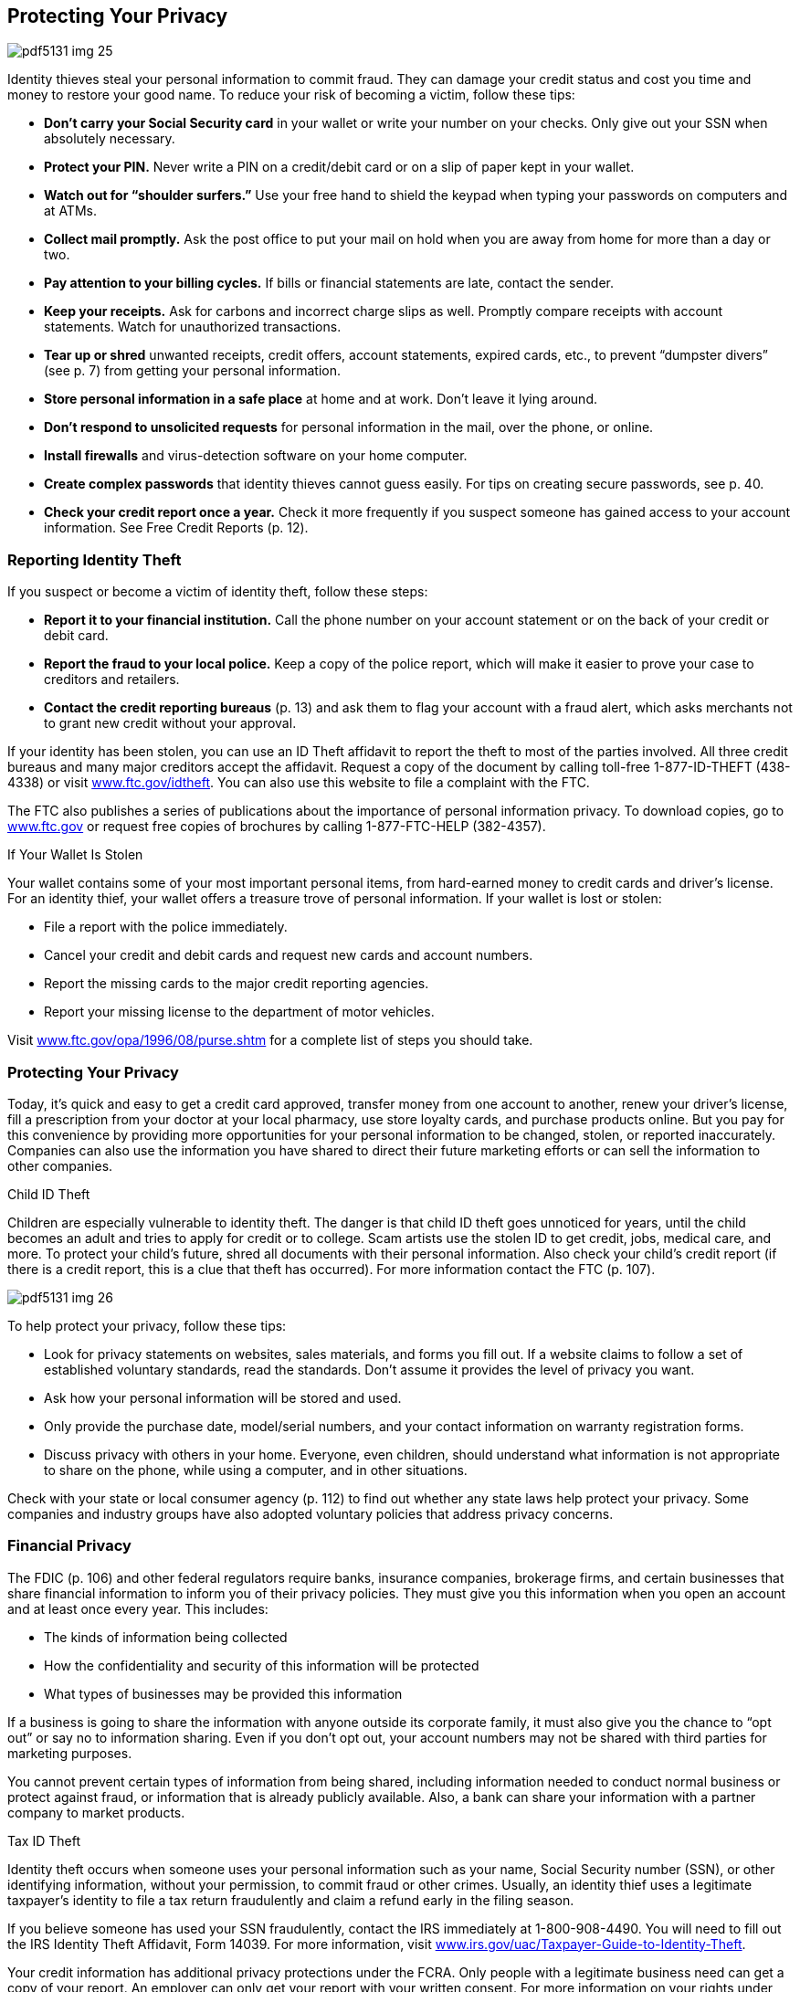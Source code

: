 [[privacy]]

== Protecting Your Privacy



image::images/pdf5131_img_25.png[]

Identity thieves steal your personal information to commit fraud. They can damage your credit status and cost you time and money to restore your good name. To reduce your risk of becoming a victim, follow these tips: 


*  *Don&rsquo;t carry your Social Security card* in your wallet or write your number on your checks. Only give out your SSN when absolutely necessary. 


*  *Protect your PIN.* Never write a PIN on a credit/debit card or on a slip of paper kept in your wallet. 


*  *Watch out for &ldquo;shoulder surfers.&rdquo;* Use your free hand to shield the keypad when typing your passwords on computers and at ATMs. 


*  *Collect mail promptly.* Ask the post office to put your mail on hold when you are away from home for more than a day or two. 


*  *Pay attention to your billing cycles.* If bills or financial statements are late, contact the sender. 


*  *Keep your receipts.* Ask for carbons and incorrect charge slips as well. Promptly compare receipts with account statements. Watch for unauthorized transactions. 


*  *Tear up or shred* unwanted receipts, credit offers, account statements, expired cards, etc., to prevent &ldquo;dumpster divers&rdquo; (see p. 7) from getting your personal information. 


*  *Store personal information in a safe place* at home and at work. Don&rsquo;t leave it lying around. 


*  *Don&rsquo;t respond to unsolicited requests* for personal information in the mail, over the phone, or online. 


*  *Install firewalls* and virus-detection software on your home computer. 


*  *Create complex passwords* that identity thieves cannot guess easily. For tips on creating secure passwords, see p. 40. 


*  *Check your credit report once a year.* Check it more frequently if you suspect someone has gained access to your account information. See Free Credit Reports (p. 12). 


=== Reporting Identity Theft

If you suspect or become a victim of identity theft, follow these steps: 


*  *Report it to your financial institution.* Call the phone number on your account statement or on the back of your credit or debit card. 


*  *Report the fraud to your local police.* Keep a copy of the police report, which will make it easier to prove your case to creditors and retailers. 


*  *Contact the credit reporting bureaus* (p. 13) and ask them to flag your account with a fraud alert, which asks merchants not to grant new credit without your approval. 

If your identity has been stolen, you can use an ID Theft affidavit to report the theft to most of the parties involved. All three credit bureaus and many major creditors accept the affidavit. Request a copy of the document by calling toll-free 1-877-ID-THEFT (438-4338) or visit link:$$http://www.ftc.gov/idtheft$$[www.ftc.gov/idtheft]. You can also use this website to file a complaint with the FTC. 

The FTC also publishes a series of publications about the importance of personal information privacy. To download copies, go to link:$$http://www.ftc.gov$$[www.ftc.gov] or request free copies of brochures by calling 1-877-FTC-HELP (382-4357). 


.If Your Wallet Is Stolen
****
Your wallet contains some of your most important personal items, from hard-earned money to credit cards and driver&rsquo;s license. For an identity thief, your wallet offers a treasure trove of personal information. If your wallet is lost or stolen: 


*  File a report with the police immediately. 


*  Cancel your credit and debit cards and request new cards  and account numbers. 


*  Report the missing cards to the major credit reporting agencies. 


*  Report your missing license to the department of  motor vehicles. 

Visit  link:$$http://www.ftc.gov/opa/1996/08/purse.shtm$$[www.ftc.gov/opa/1996/08/purse.shtm] for a complete list of steps you should take. 


****



=== Protecting Your Privacy

Today, it&rsquo;s quick and easy to get a credit card approved, transfer money from one account to another, renew your driver&rsquo;s license, fill a prescription from your doctor at your local pharmacy, use store loyalty cards, and purchase products online. But you pay for this convenience by providing more opportunities for your personal information to be changed, stolen, or reported inaccurately. Companies can also use the information you have shared to direct their future marketing efforts or can sell the information to other companies. 


.Child ID Theft
****
Children are especially vulnerable to identity theft. The  danger is that child ID theft goes unnoticed for years, until the child becomes an adult and tries to apply for credit or to college. Scam artists use the stolen ID to get credit, jobs, medical care, and more. To protect your  child&rsquo;s future, shred all documents with their personal  information. Also check your child&rsquo;s credit report (if there  is a credit report, this is a clue that theft has occurred).  For more information contact the FTC (p. 107). 



image::images/pdf5131_img_26.png[]


****


To help protect your privacy, follow these tips: 


*  Look for privacy statements on websites, sales materials, and forms you fill out. If a website claims to follow a set of established voluntary standards, read the standards. Don&rsquo;t assume it provides the level of privacy you want. 


*  Ask how your personal information will be stored and used. 


*  Only provide the purchase date, model/serial numbers, and your contact information on warranty registration forms. 


*  Discuss privacy with others in your home. Everyone, even children, should understand what information is not appropriate to share on the phone, while using a computer, and in other situations. 

Check with your state or local consumer agency (p. 112) to find out whether any state laws help protect your privacy. Some companies and industry groups have also adopted voluntary policies that address privacy concerns. 


=== Financial Privacy

The FDIC (p. 106) and other federal regulators require banks, insurance companies, brokerage firms, and certain businesses that share financial information to inform you of their privacy policies. They must give you this information when you open an account and at least once every year. This includes: 


*  The kinds of information being collected 


*  How the confidentiality and security of this information will be protected 


*  What types of businesses may be provided this information 

If a business is going to share the information with anyone outside its corporate family, it must also give you the chance to &ldquo;opt out&rdquo; or say no to information sharing. Even if you don&rsquo;t opt out, your account numbers may not be shared with third parties for marketing purposes. 

You cannot prevent certain types of information from being shared, including information needed to conduct normal business or protect  against fraud, or information that is already publicly available. Also, a bank can share your information with a partner company to market products. 


.Tax ID Theft
****
Identity theft occurs when someone uses your personal information such as your name, Social Security number (SSN), or other identifying information, without your permission, to commit fraud or other crimes. Usually, an identity thief uses a legitimate taxpayer&rsquo;s identity to file a tax return fraudulently and claim  a refund early in the filing season. 

If you believe someone has used your SSN fraudulently, contact the  IRS immediately at 1-800-908-4490. You will need to fill out the  IRS Identity Theft Affidavit, Form 14039. For more information, visit  link:$$http://www.irs.gov/uac/Taxpayer-Guide-to-Identity-Theft$$[www.irs.gov/uac/Taxpayer-Guide-to-Identity-Theft]. 


****


Your credit information has additional privacy protections under the FCRA. Only people with a legitimate business need can get a copy of your report. An employer can only get your report with your written consent. For more information on your rights under this federal law, and to find out how you can get a copy of your credit reports, see Credit Reports and Scores on page 13. 


=== Medical Privacy

Personal information you give to your doctor is shared with insurance companies, pharmacies, researchers, and employers based on specific regulations. The privacy of your health records is protected by federal law, specifically under the Health Insurance Portability and Accountability Act, also known as HIPAA. HIPAA: 


*  Defines your rights over your health information 


*  Sets rules and limits on who is allowed to receive  and/or see your health information 


.Create Secure Passwords
****
The number of passwords you need daily can be overwhelming. It is tempting to use the same password across several sites; however to get the most protection available, you should use different passwords on each site and change your passwords periodically. The goal for creating passwords is to strike a balance between being something that is easy to remember and unique. 

Some general tips for creating a secure password include: 


*  Use a mix of uppercase and lowercase letters, numbers, and special characters. 


*  The longer the password, the better it is. 


*  Don&rsquo;t use your name, birthday, license plate, favorite sports teams, or other facts that are easily guessed. 


*  Create a password based on a phrase. For example, &ldquo;A stitch in time saves nine,&rdquo; can be translated into the password &ldquo;Ast!Ts9&rdquo;, where each character represents a word in the phrase. 


*  If you must use the same password on several websites, add a prefix or suffix. For example, use &ldquo;Ast!Ts9:4bnk&rdquo; for your bank account and &ldquo;Eml: Ast!Ts9&rdquo; for your email account. 


****


The U.S. Department of Health and Human Services, Office for Civil Rights (link:$$http://www.dhhs.gov/ocr$$[] or 1-800368-1019) is an excellent resource for complete details and advice about the HIPAA ruling. The Office for Civil Rights provides a listing of resources for consumers, providers, and advocates, along with fact sheets and other educational materials. 

You can request a copy of your medical records from the provider or from the hospital where medical services were provided. You will probably be charged a fee to cover retrieving and mailing copies to you. 

If you believe that a person, agency, or organization covered under the HIPAA Privacy Rule violated your health information privacy rights or committed another violation of the Privacy Rule, you may be able to file a written complaint with the Department of Health and Human Services, Office for Civil Rights (p. 98). 

For more information on how the federal government protects your personal health information, visit the U.S. Department of Health and Human Services, Office for Civil Rights website at link:$$http://www.hhs.gov/ocr/privacy$$[www.hhs.gov/ocr/privacy]. 


=== Online Privacy

In addition to following the general advice on protecting your privacy, make sure you only use websites with acceptable privacy policies. 


*  Look for a privacy policy statement or seal that indicates the site abides by privacy standards. Take the time to read how your privacy is protected. 


*  Look for signals that you are using a secure web page. A secure site encrypts or scrambles personal information so it cannot be intercepted easily. Signals include a screen notice that says you are on a secure site, a closed padlock or unbroken key in the bottom corner of your screen, or the first letters of the Internet address you are viewing change from &ldquo;http&rdquo; to &ldquo;https.&rdquo; 

Another threat to your privacy is spyware, software that is secretly installed when you download screensavers, games, music, and other applications. Spyware sends information about your online activities to a third party, usually to target you with pop-up ads. Browsers like Internet Explorer and Firefox, and search engines like Google and Bing, enable you to block pop-ups. You can also install anti-spyware software to stop this threat to your privacy. For more information, see Internet on page 41. 

